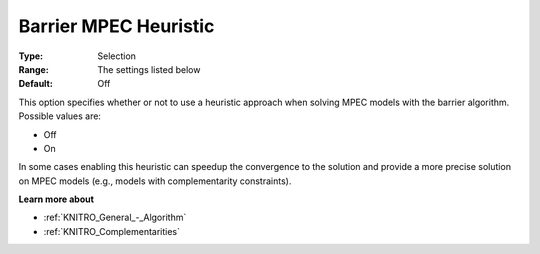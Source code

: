.. _KNITRO_IP_-_Barrier_MPEC_Heuristic:


Barrier MPEC Heuristic
======================



:Type:	Selection	
:Range:	The settings listed below	
:Default:	Off	



This option specifies whether or not to use a heuristic approach when solving MPEC models with the barrier algorithm. Possible values are:



*	Off
*	On




In some cases enabling this heuristic can speedup the convergence to the solution and provide a more precise solution on MPEC models (e.g., models with complementarity constraints).





**Learn more about** 

*	:ref:`KNITRO_General_-_Algorithm` 
*	:ref:`KNITRO_Complementarities` 



